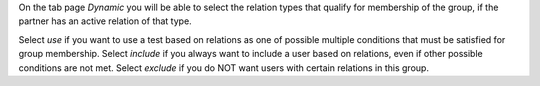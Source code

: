On the tab page `Dynamic` you will be able to select the relation types
that qualify for membership of the group, if the partner has an active
relation of that type.

Select `use` if you want to use a test based on relations as one of possible
multiple conditions that must be satisfied for group membership. Select
`include` if you always want to include a user based on relations, even if
other possible conditions are not met. Select `exclude` if you do NOT want
users with certain relations in this group.
